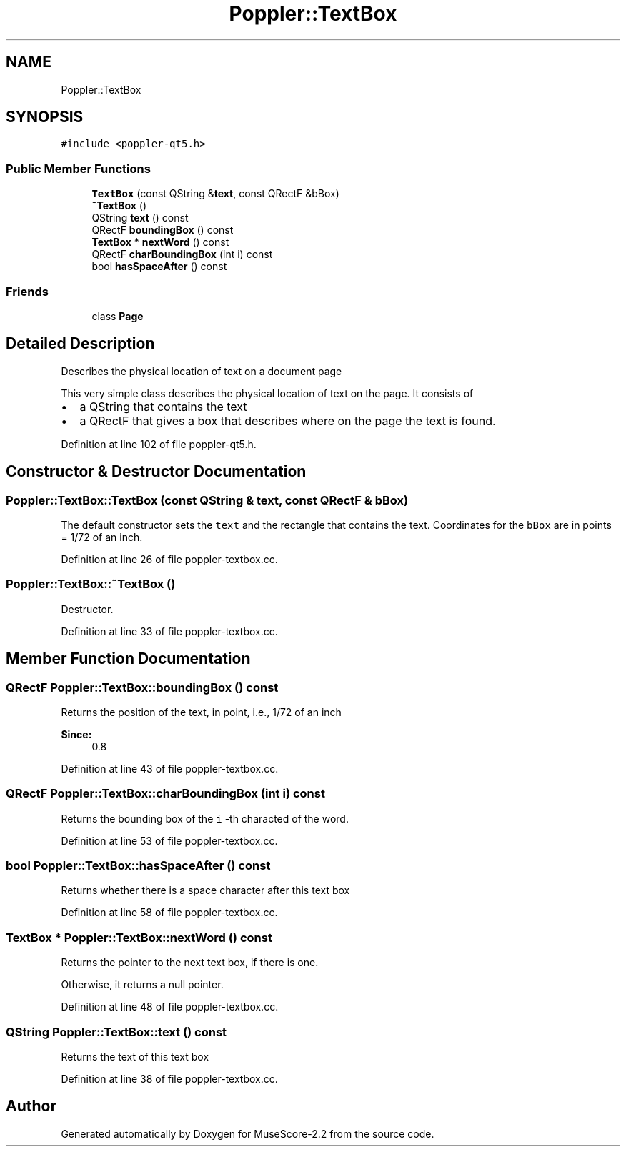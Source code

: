 .TH "Poppler::TextBox" 3 "Mon Jun 5 2017" "MuseScore-2.2" \" -*- nroff -*-
.ad l
.nh
.SH NAME
Poppler::TextBox
.SH SYNOPSIS
.br
.PP
.PP
\fC#include <poppler\-qt5\&.h>\fP
.SS "Public Member Functions"

.in +1c
.ti -1c
.RI "\fBTextBox\fP (const QString &\fBtext\fP, const QRectF &bBox)"
.br
.ti -1c
.RI "\fB~TextBox\fP ()"
.br
.ti -1c
.RI "QString \fBtext\fP () const"
.br
.ti -1c
.RI "QRectF \fBboundingBox\fP () const"
.br
.ti -1c
.RI "\fBTextBox\fP * \fBnextWord\fP () const"
.br
.ti -1c
.RI "QRectF \fBcharBoundingBox\fP (int i) const"
.br
.ti -1c
.RI "bool \fBhasSpaceAfter\fP () const"
.br
.in -1c
.SS "Friends"

.in +1c
.ti -1c
.RI "class \fBPage\fP"
.br
.in -1c
.SH "Detailed Description"
.PP 
Describes the physical location of text on a document page
.PP
This very simple class describes the physical location of text on the page\&. It consists of
.IP "\(bu" 2
a QString that contains the text
.IP "\(bu" 2
a QRectF that gives a box that describes where on the page the text is found\&. 
.PP

.PP
Definition at line 102 of file poppler\-qt5\&.h\&.
.SH "Constructor & Destructor Documentation"
.PP 
.SS "Poppler::TextBox::TextBox (const QString & text, const QRectF & bBox)"
The default constructor sets the \fCtext\fP and the rectangle that contains the text\&. Coordinates for the \fCbBox\fP are in points = 1/72 of an inch\&. 
.PP
Definition at line 26 of file poppler\-textbox\&.cc\&.
.SS "Poppler::TextBox::~TextBox ()"
Destructor\&. 
.PP
Definition at line 33 of file poppler\-textbox\&.cc\&.
.SH "Member Function Documentation"
.PP 
.SS "QRectF Poppler::TextBox::boundingBox () const"
Returns the position of the text, in point, i\&.e\&., 1/72 of an inch
.PP
\fBSince:\fP
.RS 4
0\&.8 
.RE
.PP

.PP
Definition at line 43 of file poppler\-textbox\&.cc\&.
.SS "QRectF Poppler::TextBox::charBoundingBox (int i) const"
Returns the bounding box of the \fCi\fP -th characted of the word\&. 
.PP
Definition at line 53 of file poppler\-textbox\&.cc\&.
.SS "bool Poppler::TextBox::hasSpaceAfter () const"
Returns whether there is a space character after this text box 
.PP
Definition at line 58 of file poppler\-textbox\&.cc\&.
.SS "\fBTextBox\fP * Poppler::TextBox::nextWord () const"
Returns the pointer to the next text box, if there is one\&.
.PP
Otherwise, it returns a null pointer\&. 
.PP
Definition at line 48 of file poppler\-textbox\&.cc\&.
.SS "QString Poppler::TextBox::text () const"
Returns the text of this text box 
.PP
Definition at line 38 of file poppler\-textbox\&.cc\&.

.SH "Author"
.PP 
Generated automatically by Doxygen for MuseScore-2\&.2 from the source code\&.
